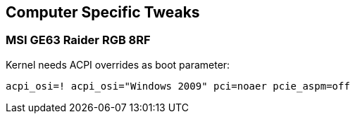 == Computer Specific Tweaks

=== MSI GE63 Raider RGB 8RF

Kernel needs ACPI overrides as boot parameter:

[source,bash]
----
acpi_osi=! acpi_osi="Windows 2009" pci=noaer pcie_aspm=off
----
